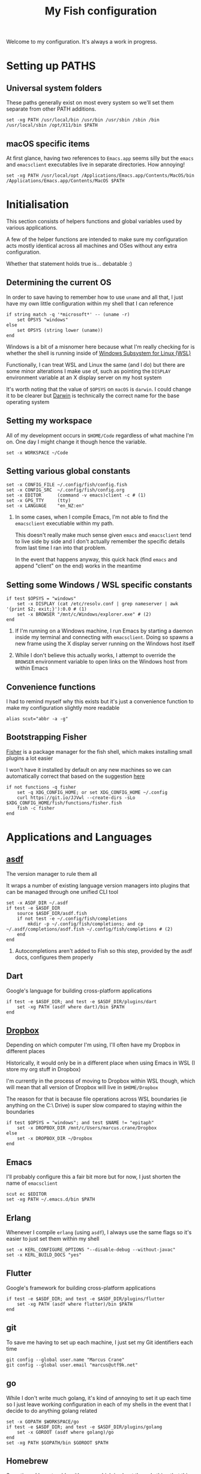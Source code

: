 #+title: My Fish configuration
#+options: toc:2
#+property: header-args :tangle config.fish


Welcome to my configuration. It's always a work in progress.

* Setting up PATHS
** Universal system folders

These paths generally exist on most every system so we'll set them separate from other PATH additions.

#+begin_src fish
set -xg PATH /usr/local/bin /usr/bin /usr/sbin /sbin /bin /usr/local/sbin /opt/X11/bin $PATH
#+end_src

** macOS specific items

At first glance, having two references to ~Emacs.app~ seems silly but the ~emacs~ and ~emacsclient~ executables live in separate directories. How annoying!

#+begin_src fish
set -xg PATH /usr/local/opt /Applications/Emacs.app/Contents/MacOS/bin /Applications/Emacs.app/Contents/MacOS $PATH
#+end_src
* Initialisation

This section consists of helpers functions and global variables used by various applications.

A few of the helper functions are intended to make sure my configuration acts mostly identical across all machines and OSes without any extra configuration.

Whether that statement holds true is... debatable :)

** Determining the current OS

In order to save having to remember how to use ~uname~ and all that, I just have my own little configuration within my shell that I can reference

#+begin_src fish
if string match -q '*microsoft*' -- (uname -r)
    set OPSYS "windows"
else
    set OPSYS (string lower (uname))
end
#+end_src

Windows is a bit of a misnomer here because what I'm really checking for is whether the shell is running inside of [[https://docs.microsoft.com/en-us/windows/wsl/about][Windows Subsystem for Linux (WSL)]]

Functionally, I can treat WSL and Linux the same (and I do) but there are some minor alterations I make use of, such as pointing the ~DISPLAY~ environment variable at an X display server on my host system

It's worth noting that the value of ~$OPSYS~ on ~macOS~ is ~darwin~. I could change it to be clearer but [[https://en.wikipedia.org/wiki/Darwin_(operating_system)][Darwin]] is technically the correct name for the base operating system

** Setting my workspace

All of my development occurs in ~$HOME/Code~ regardless of what machine I'm on. One day I might change it though hence the variable.

#+begin_src fish
set -x WORKSPACE ~/Code
#+end_src

** Setting various global constants

#+begin_src fish
set -x CONFIG_FILE ~/.config/fish/config.fish
set -x CONFIG_SRC  ~/.config/fish/config.org
set -x EDITOR      (command -v emacs)client -c # (1)
set -x GPG_TTY     (tty)
set -x LANGUAGE    "en_NZ:en"
#+end_src

1. In some cases, when I compile Emacs, I'm not able to find the ~emacsclient~ executiable within my path.

   This doesn't really make much sense given ~emacs~ and ~emacsclient~ tend to live side by side and I don't actually remember the specific details from last time I ran into that problem.

   In the event that happens anyway, this quick hack (find ~emacs~ and append "client" on the end) works in the meantime

** Setting some Windows / WSL specific constants

#+begin_src fish
if test $OPSYS = "windows"
    set -x DISPLAY (cat /etc/resolv.conf | grep nameserver | awk '{print $2; exit;}'):0.0 # (1)
    set -x BROWSER "/mnt/c/Windows/explorer.exe" # (2)
end
#+end_src


1. If I'm running on a Windows machine, I run Emacs by starting a daemon inside my terminal and connecting with ~emacsclient~. Doing so spawns a new frame using the X display server running on the Windows host itself

2. While I don't believe this actually works, I attempt to override the ~BROWSER~ environment variable to open links on the Windows host from within Emacs
** Convenience functions
I had to remind myself why this exists but it's just a convenience function to make my configuration slightly more readable

#+begin_src fish
alias scut="abbr -a -g"
#+end_src
** Bootstrapping Fisher
[[https://github.com/jorgebucaran/fisher][Fisher]] is a package manager for the fish shell, which makes installing small plugins a lot easier

I won't have it installed by default on any new machines so we can automatically correct that based on the suggestion [[https://github.com/jorgebucaran/fisher#bootstrap-installation][here]]

#+begin_src fish
if not functions -q fisher
    set -q XDG_CONFIG_HOME; or set XDG_CONFIG_HOME ~/.config
    curl https://git.io/JJVwl --create-dirs -sLo $XDG_CONFIG_HOME/fish/functions/fisher.fish
    fish -c fisher
end
#+end_src
* Applications and Languages
** [[https://github.com/asdf-vm/asdf][asdf]]

The version manager to rule them all

It wraps a number of existing language version managers into plugins that can be managed through one unified CLI tool

#+begin_src fish
set -x ASDF_DIR ~/.asdf
if test -e $ASDF_DIR
    source $ASDF_DIR/asdf.fish
    if not test -e ~/.config/fish/completions
        mkdir -p ~/.config/fish/completions; and cp ~/.asdf/completions/asdf.fish ~/.config/fish/completions # (2)
    end
end
#+end_src

1. Autocompletions aren't added to Fish so this step, provided by the asdf docs, configures them properly

** Dart

Google's language for building cross-platform applications

#+begin_src fish
if test -e $ASDF_DIR; and test -e $ASDF_DIR/plugins/dart
    set -xg PATH (asdf where dart)/bin $PATH
end
#+end_src
** [[https://dropbox.com][Dropbox]]

Depending on which computer I'm using, I'll often have my Dropbox in different places

Historically, it would only be in a different place when using Emacs in WSL (I store my org stuff in Dropbox)

I'm currently in the process of moving to Dropbox within WSL though, which will mean that all version of Dropbox will live in ~$HOME/Dropbox~

The reason for that is because file operations across WSL boundaries (ie anything on the C:\ Drive) is super slow compared to staying within the boundaries

#+begin_src fish
if test $OPSYS = "windows"; and test $NAME != "epitaph"
    set -x DROPBOX_DIR /mnt/c/Users/marcus.crane/Dropbox
else
    set -x DROPBOX_DIR ~/Dropbox
end
#+end_src

** Emacs

I'll probably configure this a fair bit more but for now, I just shorten the name of ~emacsclient~

#+begin_src fish
scut ec $EDITOR
set -xg PATH ~/.emacs.d/bin $PATH
#+end_src
** Erlang

Whenever I compile ~erlang~ (using ~asdf~), I always use the same flags so it's easier to just set them within my shell

#+begin_src fish
set -x KERL_CONFIGURE_OPTIONS "--disable-debug --without-javac"
set -x KERL_BUILD_DOCS "yes"
#+end_src
** Flutter

Google's framework for building cross-platform applications

#+begin_src fish
if test -e $ASDF_DIR; and test -e $ASDF_DIR/plugins/flutter
    set -xg PATH (asdf where flutter)/bin $PATH
end
#+end_src
** git

To save me having to set up each machine, I just set my Git identifiers each time

#+begin_src fish
git config --global user.name "Marcus Crane"
git config --global user.email "marcus@utf9k.net"
#+end_src

** go

While I don't write much golang, it's kind of annoying to set it up each time so I just leave working configuration in each of my shells in the event that I decide to do anything golang related

#+begin_src fish
set -x GOPATH $WORKSPACE/go
if test -e $ASDF_DIR; and test -e $ASDF_DIR/plugins/golang
    set -x GOROOT (asdf where golang)/go
end
set -xg PATH $GOPATH/bin $GOROOT $PATH
#+end_src
** Homebrew

Sometimes I have trouble with rsync which is about the only thing that this snippet fixes

#+begin_src fish
if test $OPSYS = "darwin"
    set -xg PATH /usr/bin/local $PATH
end
#+end_src
** nix
#+begin_src fish
. /Users/marcus/.nix-profile/etc/profile.d/nix.sh
#+end_src
** Python

#+begin_src fish
if test -e $ASDF_DIR; and test -e $ASDF_DIR/plugins/python
    set -xg PATH (asdf where python)/bin $PATH
end
#+end_src

** Rust

#+begin_src fish
if test -e $ASDF_DIR; and test -e $ASDF_DIR/plugins/rust
    set -xg PATH (asdf where rust)/bin $PATH
end
#+end_src

** Work setup

#+begin_src fish
if test -e ~/.work_aliases.fish
    source ~/.work_aliases.fish
end
#+end_src

* Shortcuts
A whole bunch of shortcuts, or as fish calls them, "abbreviations"

#+begin_src fish
scut ae      "deactivate &> /dev/null; source ./venv/bin/activate"
scut de      "deactivate &> /dev/null"
scut edit    "$EDITOR $CONFIG_SRC"
scut gb      "git branch -v"
scut gcm     "git commit -Si"
scut gr      "git remote -v"
scut gst     "git status"
scut pap     "git pull upstream master && git push origin master"
scut refresh "tangle $CONFIG_SRC && stow fish -d ~/dotfiles && source $CONFIG_FILE"
scut venv    "python3 -m virtualenv venv && ae"
scut vi      "nvim"
scut view    "less $CONFIG_FILE"
scut vim     "nvim"
scut ws      "cd $WORKSPACE"
#+end_src

# Local variables:
# eval: (add-hook 'after-save-hook 'org-html-export-to-html t t)
# end:
